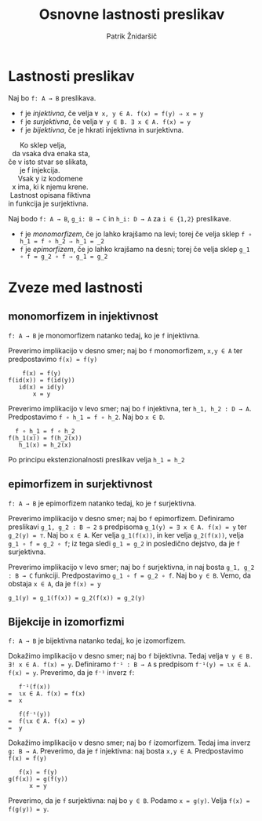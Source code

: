 #+TITLE: Osnovne lastnosti preslikav
#+AUTHOR: Patrik Žnidaršič

* Lastnosti preslikav

Naj bo =f: A → B= preslikava.
- =f= je /injektivna/, če velja =∀ x, y ∈ A. f(x) = f(y) ⇒ x = y=
- =f= je /surjektivna/, če velja =∀ y ∈ B. ∃ x ∈ A. f(x) = y=
- =f= je /bijektivna/, če je hkrati injektivna in surjektivna.
  
#+begin_verse
                                 Ko sklep velja,
                             da vsaka dva enaka sta,
                           če v isto stvar se slikata,
                                 je f injekcija.
#+end_verse

#+begin_verse
                               Vsak y iz kodomene
                            x ima, ki k njemu krene.
                           Lastnost opisana fiktivna
                          in funkcija je surjektivna.
#+end_verse

Naj bodo =f: A → B=, =g_i: B → C= in =h_i: D → A= za =i ∈ {1,2}= preslikave.
- =f= je /monomorfizem/, če jo lahko krajšamo na levi; torej če velja sklep =f ∘ h_1 = f ∘ h_2 ⇒ h_1 = _2=
- =f= je /epimorfizem/, če jo lahko krajšamo na desni; torej če velja sklep =g_1 ∘ f = g_2 ∘ f ⇒ g_1 = g_2=

*  Zveze med lastnosti

** monomorfizem in injektivnost

=f: A → B= je monomorfizem natanko tedaj, ko je =f= injektivna.

Preverimo implikacijo v desno smer; naj bo =f= monomorfizem, =x,y ∈ A= ter predpostavimo =f(x) = f(y)=
#+begin_example
                                  f(x) = f(y)
                              f(id(x)) = f(id(y))
                                 id(x) = id(y)
                                     x = y
#+end_example

Preverimo implikacijo v levo smer; naj bo =f= injektivna, ter =h_1, h_2 : D → A=. Predpostavimo =f ∘ h_1 = f ∘ h_2=. Naj bo =x ∈ D=.

#+begin_example
                               f ∘ h_1 = f ∘ h_2
                             f(h_1(x)) = f(h_2(x))
                                h_1(x) = h_2(x)
#+end_example

Po principu ekstenzionalnosti preslikav velja =h_1 = h_2=

** epimorfizem in surjektivnost

=f: A → B= je epimorfizem natanko tedaj, ko je =f= surjektivna.

Preverimo implikacijo v desno smer; naj bo =f= epimorfizem. Definiramo preslikavi =g_1, g_2 : B → 2= s predpisoma =g_1(y) = ∃ x ∈ A. f(x) = y= ter =g_2(y) = ⊤=. Naj bo =x ∈ A=. Ker velja =g_1(f(x))=, in ker velja =g_2(f(x))=, velja =g_1 ∘ f = g_2 ∘ f=; iz tega sledi =g_1 = g_2= in posledično dejstvo, da je =f= surjektivna.

Preverimo implikacijo v levo smer; naj bo =f= surjektivna, in naj bosta =g_1, g_2 : B → C= funkciji. Predpostavimo =g_1 ∘ f = g_2 ∘ f=. Naj bo =y ∈ B=. Vemo, da obstaja =x ∈ A=, da je =f(x) = y=
#+begin_example
                    g_1(y) = g_1(f(x)) = g_2(f(x)) = g_2(y)
#+end_example

** Bijekcije in izomorfizmi

=f: A → B= je bijektivna natanko tedaj, ko je izomorfizem.

Dokažimo implikacijo v desno smer; naj bo =f= bijektivna. Tedaj velja =∀ y ∈ B. ∃! x ∈ A. f(x) = y=.
Definiramo =f⁻¹ : B → A= s predpisom =f⁻¹(y) = ɩx ∈ A. f(x) = y=.
Preverimo, da je =f⁻¹= inverz =f=:
#+begin_example
                                 f⁻¹(f(x))
                              =  ɩx ∈ A. f(x) = f(x)
                              =  x
#+end_example

#+begin_example
                                f(f⁻¹(y))
                             =  f(ɩx ∈ A. f(x) = y)
                             =  y
#+end_example

Dokažimo implikacijo v desno smer; naj bo =f= izomorfizem. Tedaj ima inverz =g: B → A=.
Preverimo, da je =f= injektivna: naj bosta =x,y ∈ A=. Predpostavimo =f(x) = f(y)=
#+begin_example
                                  f(x) = f(y)
                               g(f(x)) = g(f(y))
                                     x = y
#+end_example

Preverimo, da je =f= surjektivna: naj bo =y ∈ B=. Podamo =x = g(y)=. Velja =f(x) = f(g(y)) = y=.
